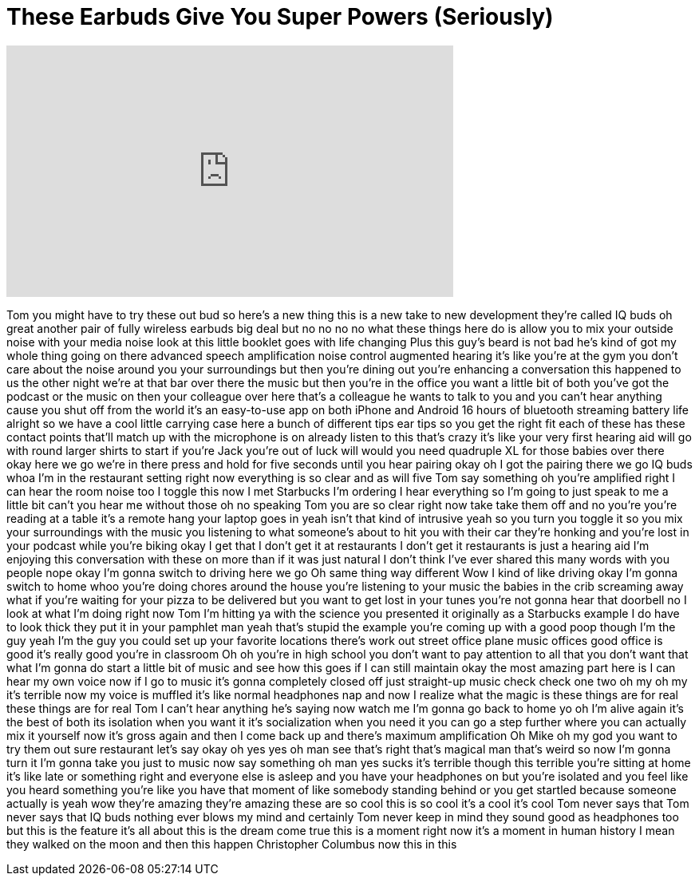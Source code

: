 = These Earbuds Give You Super Powers (Seriously)
:published_at: 2017-06-18
:hp-alt-title: These Earbuds Give You Super Powers (Seriously)
:hp-image: https://i.ytimg.com/vi/FcnzA1WUI8Q/maxresdefault.jpg


++++
<iframe width="560" height="315" src="https://www.youtube.com/embed/FcnzA1WUI8Q?rel=0" frameborder="0" allow="autoplay; encrypted-media" allowfullscreen></iframe>
++++

Tom you might have to try these out bud
so here's a new thing this is a new take
to new development they're called IQ
buds oh great another pair of fully
wireless earbuds big deal but no no no
no what these things here do is allow
you to mix your outside noise with your
media noise look at this little booklet
goes with life changing Plus this guy's
beard is not bad he's kind of got my
whole thing going on there advanced
speech amplification noise control
augmented hearing it's like you're at
the gym you don't care about the noise
around you your surroundings but then
you're dining out you're enhancing a
conversation this happened to us the
other night we're at that bar over there
the music but then you're in the office
you want a little bit of both you've got
the podcast or the music on then your
colleague over here
that's a colleague he wants to talk to
you and you can't hear anything cause
you shut off from the world
it's an easy-to-use app on both iPhone
and Android 16 hours of bluetooth
streaming battery life alright so we
have a cool little carrying case here a
bunch of different tips ear tips so you
get the right fit each of these has
these contact points that'll match up
with the microphone is on already listen
to this that's crazy
it's like your very first hearing aid
will go with round larger shirts to
start if you're Jack you're out of luck
will would you need quadruple XL for
those babies over there okay here we go
we're in there press and hold for five
seconds until you hear pairing okay oh I
got the pairing there we go IQ buds whoa
I'm in the restaurant setting right now
everything is so clear and as will five
Tom say something
oh you're amplified right I can hear the
room noise too
I toggle this now I met Starbucks I'm
ordering I hear everything so I'm going
to just speak to me a little bit can't
you hear me without those oh no speaking
Tom you are so clear right now take take
them off and no you're you're reading at
a table it's a remote hang your laptop
goes in yeah isn't that kind of
intrusive yeah so you turn you toggle it
so you mix your surroundings with the
music you listening to what someone's
about to hit you with their car they're
honking and you're lost in your podcast
while you're biking okay I get that I
don't get it at restaurants I don't get
it restaurants is just a hearing aid I'm
enjoying this conversation with these on
more than if it was just natural I don't
think I've ever shared this many words
with you people
nope okay I'm gonna switch to driving
here we go Oh same thing way different
Wow I kind of like driving
okay I'm gonna switch to home whoo
you're doing chores around the house
you're listening to your music the
babies in the crib screaming away what
if you're waiting for your pizza to be
delivered but you want to get lost in
your tunes you're not gonna hear that
doorbell no I look at what I'm doing
right now Tom I'm hitting ya with the
science you presented it originally as a
Starbucks example I do have to look
thick they put it in your pamphlet man
yeah that's stupid the example you're
coming up with a good poop though I'm
the guy yeah I'm the guy you could set
up your favorite locations there's work
out street office plane music offices
good office is good it's really good
you're in classroom Oh
oh you're in high school you don't want
to pay attention to all that you don't
want that what I'm gonna do start a
little bit of music and see how this
goes if I can still maintain okay
the most amazing part here is I can hear
my own voice now if I go to music it's
gonna completely closed off just
straight-up music check check one two oh
my oh my it's terrible now my voice is
muffled it's like normal headphones nap
and now I realize what the magic is
these things are for real these things
are for real Tom I can't hear anything
he's saying now watch me I'm gonna go
back to home yo oh I'm alive again it's
the best of both its isolation when you
want it it's socialization when you need
it you can go a step further where you
can actually mix it yourself now it's
gross again and then I come back up and
there's maximum amplification Oh Mike oh
my god you want to try them out sure
restaurant let's say okay
oh yes yes oh man
see that's right that's magical man
that's weird so now I'm gonna turn it
I'm gonna take you just to music now say
something oh man yes sucks
it's terrible though this terrible
you're sitting at home it's like late or
something right and everyone else is
asleep and you have your headphones on
but you're isolated and you feel like
you heard something you're like you have
that moment of like somebody standing
behind or you get startled because
someone actually is yeah wow they're
amazing
they're amazing these are so cool this
is so cool it's a cool it's cool Tom
never says that Tom never says that IQ
buds
nothing ever blows my mind
and certainly Tom never keep in mind
they sound good as headphones too but
this is the feature it's all about this
is the dream come true this is a moment
right now it's a moment in human history
I mean they walked on the moon and then
this happen Christopher Columbus now
this in this